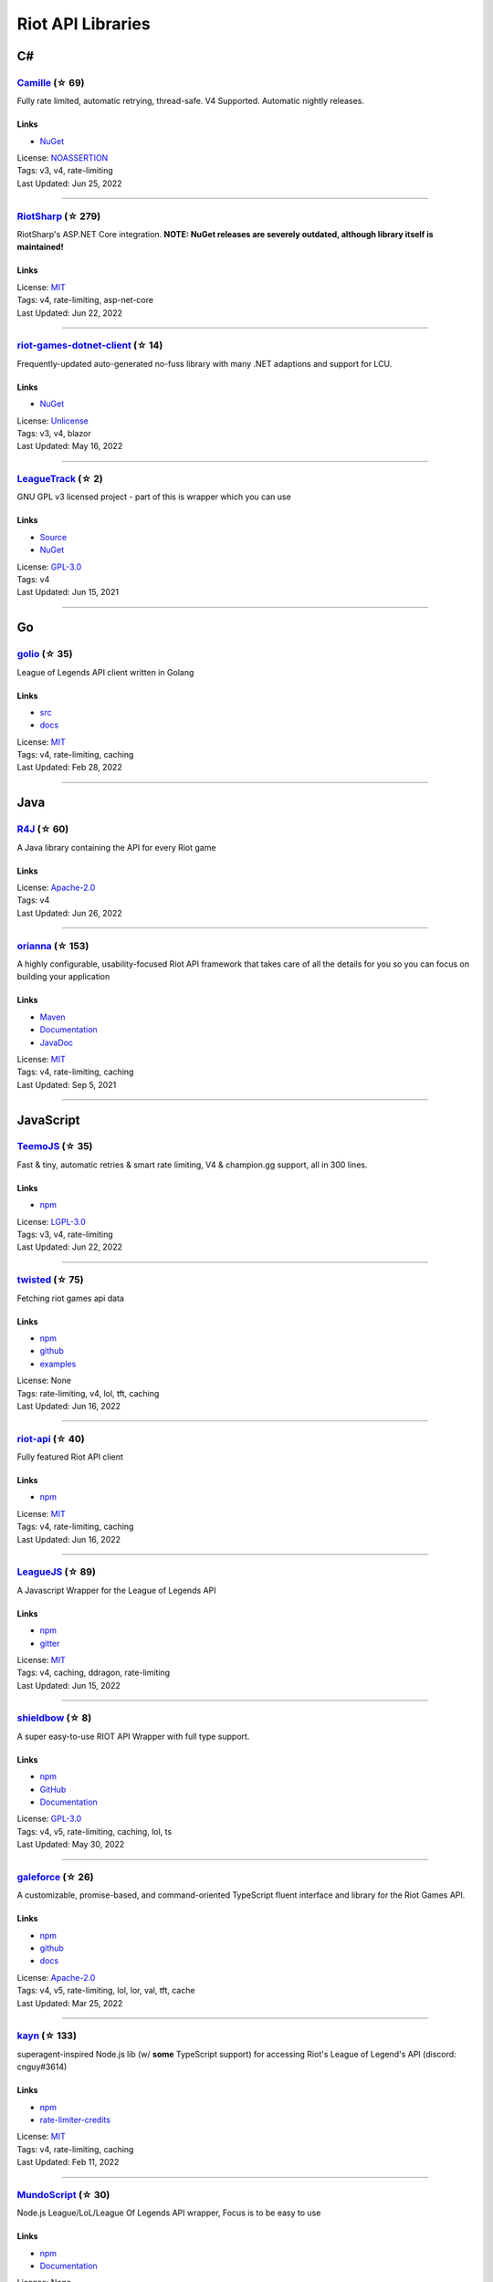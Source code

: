 Riot API Libraries
==========================

C#
------------------------------------------

`Camille <https://github.com/MingweiSamuel/Camille>`_ (☆ 69)
~~~~~~~~~~~~~~~~~~~~~~~~~~~~~~~~~~~~~~~~~~~~~~~~~~~~~~~~~~~~~~~~~~~~~~~~~~~~~~~~~~~~~~~~~~~~~~~~~~~~

Fully rate limited, automatic retrying, thread-safe. V4 Supported. Automatic nightly releases.

Links
::::::::::::::::

- `NuGet <https://www.nuget.org/packages/MingweiSamuel.Camille/>`_
| License: `NOASSERTION <http://choosealicense.com/licenses/other>`_
| Tags: v3, v4, rate-limiting
| Last Updated: Jun 25, 2022

-----------------

`RiotSharp <https://github.com/BenFradet/RiotSharp>`_ (☆ 279)
~~~~~~~~~~~~~~~~~~~~~~~~~~~~~~~~~~~~~~~~~~~~~~~~~~~~~~~~~~~~~~~~~~~~~~~~~~~~~~~~~~~~~~~~~~~~~~~~~~~~

RiotSharp's ASP.NET Core integration. **NOTE: NuGet releases are severely outdated, although library itself is maintained!**

Links
::::::::::::::::

| License: `MIT <http://choosealicense.com/licenses/mit>`_
| Tags: v4, rate-limiting, asp-net-core
| Last Updated: Jun 22, 2022

-----------------

`riot-games-dotnet-client <https://github.com/mikaeldui/riot-games-dotnet-client>`_ (☆ 14)
~~~~~~~~~~~~~~~~~~~~~~~~~~~~~~~~~~~~~~~~~~~~~~~~~~~~~~~~~~~~~~~~~~~~~~~~~~~~~~~~~~~~~~~~~~~~~~~~~~~~

Frequently-updated auto-generated no-fuss library with many .NET adaptions and support for LCU.

Links
::::::::::::::::

- `NuGet <https://www.nuget.org/packages/MikaelDui.RiotGames.Client>`_
| License: `Unlicense <http://choosealicense.com/licenses/unlicense>`_
| Tags: v3, v4, blazor
| Last Updated: May 16, 2022

-----------------

`LeagueTrack <https://github.com/dawidkacprzak/LeagueTrack>`_ (☆ 2)
~~~~~~~~~~~~~~~~~~~~~~~~~~~~~~~~~~~~~~~~~~~~~~~~~~~~~~~~~~~~~~~~~~~~~~~~~~~~~~~~~~~~~~~~~~~~~~~~~~~~

GNU GPL v3 licensed project - part of this is wrapper which you can use

Links
::::::::::::::::

- `Source <https://github.com/dawidkacprzak/LeagueTrack>`_
- `NuGet <https://www.nuget.org/packages/LeagueTrack.ApiWrapper/>`_
| License: `GPL-3.0 <http://choosealicense.com/licenses/gpl-3.0>`_
| Tags: v4
| Last Updated: Jun 15, 2021

-----------------

Go
------------------------------------------

`golio <https://github.com/KnutZuidema/golio>`_ (☆ 35)
~~~~~~~~~~~~~~~~~~~~~~~~~~~~~~~~~~~~~~~~~~~~~~~~~~~~~~~~~~~~~~~~~~~~~~~~~~~~~~~~~~~~~~~~~~~~~~~~~~~~

League of Legends API client written in Golang

Links
::::::::::::::::

- `src <https://github.com/KnutZuidema/golio>`_
- `docs <https://godoc.org/github.com/KnutZuidema/golio>`_
| License: `MIT <http://choosealicense.com/licenses/mit>`_
| Tags: v4, rate-limiting, caching
| Last Updated: Feb 28, 2022

-----------------

Java
------------------------------------------

`R4J <https://github.com/stelar7/R4J>`_ (☆ 60)
~~~~~~~~~~~~~~~~~~~~~~~~~~~~~~~~~~~~~~~~~~~~~~~~~~~~~~~~~~~~~~~~~~~~~~~~~~~~~~~~~~~~~~~~~~~~~~~~~~~~

A Java library containing the API for every Riot game

Links
::::::::::::::::

| License: `Apache-2.0 <http://choosealicense.com/licenses/apache-2.0>`_
| Tags: v4
| Last Updated: Jun 26, 2022

-----------------

`orianna <https://github.com/meraki-analytics/orianna>`_ (☆ 153)
~~~~~~~~~~~~~~~~~~~~~~~~~~~~~~~~~~~~~~~~~~~~~~~~~~~~~~~~~~~~~~~~~~~~~~~~~~~~~~~~~~~~~~~~~~~~~~~~~~~~

A highly configurable, usability-focused Riot API framework that takes care of all the details for you so you can focus on building your application

Links
::::::::::::::::

- `Maven <https://search.maven.org/search?q=g:com.merakianalytics.orianna>`_
- `Documentation <http://orianna.readthedocs.org/en/latest/>`_
- `JavaDoc <http://javadoc.io/doc/com.merakianalytics.orianna/orianna>`_
| License: `MIT <http://choosealicense.com/licenses/mit>`_
| Tags: v4, rate-limiting, caching
| Last Updated: Sep 5, 2021

-----------------

JavaScript
------------------------------------------

`TeemoJS <https://github.com/MingweiSamuel/TeemoJS>`_ (☆ 35)
~~~~~~~~~~~~~~~~~~~~~~~~~~~~~~~~~~~~~~~~~~~~~~~~~~~~~~~~~~~~~~~~~~~~~~~~~~~~~~~~~~~~~~~~~~~~~~~~~~~~

Fast & tiny, automatic retries & smart rate limiting, V4 & champion.gg support, all in 300 lines.

Links
::::::::::::::::

- `npm <https://www.npmjs.com/package/teemojs>`_
| License: `LGPL-3.0 <http://choosealicense.com/licenses/lgpl-3.0>`_
| Tags: v3, v4, rate-limiting
| Last Updated: Jun 22, 2022

-----------------

`twisted <https://github.com/Sansossio/twisted>`_ (☆ 75)
~~~~~~~~~~~~~~~~~~~~~~~~~~~~~~~~~~~~~~~~~~~~~~~~~~~~~~~~~~~~~~~~~~~~~~~~~~~~~~~~~~~~~~~~~~~~~~~~~~~~

Fetching riot games api data

Links
::::::::::::::::

- `npm <https://www.npmjs.com/package/twisted>`_
- `github <https://github.com/Sansossio/twisted>`_
- `examples <https://github.com/Sansossio/twisted/tree/master/example>`_
| License: None
| Tags: rate-limiting, v4, lol, tft, caching
| Last Updated: Jun 16, 2022

-----------------

`riot-api <https://github.com/fightmegg/riot-api>`_ (☆ 40)
~~~~~~~~~~~~~~~~~~~~~~~~~~~~~~~~~~~~~~~~~~~~~~~~~~~~~~~~~~~~~~~~~~~~~~~~~~~~~~~~~~~~~~~~~~~~~~~~~~~~

Fully featured Riot API client

Links
::::::::::::::::

- `npm <https://www.npmjs.com/package/@fightmegg/riot-api>`_
| License: `MIT <http://choosealicense.com/licenses/mit>`_
| Tags: v4, rate-limiting, caching
| Last Updated: Jun 16, 2022

-----------------

`LeagueJS <https://github.com/Colorfulstan/LeagueJS>`_ (☆ 89)
~~~~~~~~~~~~~~~~~~~~~~~~~~~~~~~~~~~~~~~~~~~~~~~~~~~~~~~~~~~~~~~~~~~~~~~~~~~~~~~~~~~~~~~~~~~~~~~~~~~~

A Javascript Wrapper for the League of Legends API 

Links
::::::::::::::::

- `npm <https://www.npmjs.com/package/leaguejs>`_
- `gitter <https://gitter.im/League-JS/>`_
| License: `MIT <http://choosealicense.com/licenses/mit>`_
| Tags: v4, caching, ddragon, rate-limiting
| Last Updated: Jun 15, 2022

-----------------

`shieldbow <https://github.com/TheDrone7/shieldbow>`_ (☆ 8)
~~~~~~~~~~~~~~~~~~~~~~~~~~~~~~~~~~~~~~~~~~~~~~~~~~~~~~~~~~~~~~~~~~~~~~~~~~~~~~~~~~~~~~~~~~~~~~~~~~~~

A super easy-to-use RIOT API Wrapper with full type support.

Links
::::::::::::::::

- `npm <https://www.npmjs.com/package/shieldbow>`_
- `GitHub <https://github.com/TheDrone7/shieldbow>`_
- `Documentation <https://thedrone7.github.io/shieldbow/>`_
| License: `GPL-3.0 <http://choosealicense.com/licenses/gpl-3.0>`_
| Tags: v4, v5, rate-limiting, caching, lol, ts
| Last Updated: May 30, 2022

-----------------

`galeforce <https://github.com/bcho04/galeforce>`_ (☆ 26)
~~~~~~~~~~~~~~~~~~~~~~~~~~~~~~~~~~~~~~~~~~~~~~~~~~~~~~~~~~~~~~~~~~~~~~~~~~~~~~~~~~~~~~~~~~~~~~~~~~~~

A customizable, promise-based, and command-oriented TypeScript fluent interface and library for the Riot Games API.

Links
::::::::::::::::

- `npm <https://www.npmjs.com/package/galeforce>`_
- `github <https://github.com/bcho04/galeforce>`_
- `docs <https://bcho04.github.io/galeforce/>`_
| License: `Apache-2.0 <http://choosealicense.com/licenses/apache-2.0>`_
| Tags: v4, v5, rate-limiting, lol, lor, val, tft, cache
| Last Updated: Mar 25, 2022

-----------------

`kayn <https://github.com/cnguy/kayn>`_ (☆ 133)
~~~~~~~~~~~~~~~~~~~~~~~~~~~~~~~~~~~~~~~~~~~~~~~~~~~~~~~~~~~~~~~~~~~~~~~~~~~~~~~~~~~~~~~~~~~~~~~~~~~~

superagent-inspired Node.js lib (w/ **some** TypeScript support) for accessing Riot's League of Legend's API (discord: cnguy#3614)

Links
::::::::::::::::

- `npm <https://www.npmjs.com/package/kayn>`_
- `rate-limiter-credits <https://github.com/Colorfulstan/RiotRateLimiter-node>`_
| License: `MIT <http://choosealicense.com/licenses/mit>`_
| Tags: v4, rate-limiting, caching
| Last Updated: Feb 11, 2022

-----------------

`MundoScript <https://github.com/LionelBergen/MundoScript>`_ (☆ 30)
~~~~~~~~~~~~~~~~~~~~~~~~~~~~~~~~~~~~~~~~~~~~~~~~~~~~~~~~~~~~~~~~~~~~~~~~~~~~~~~~~~~~~~~~~~~~~~~~~~~~

Node.js League/LoL/League Of Legends API wrapper, Focus is to be easy to use

Links
::::::::::::::::

- `npm <https://www.npmjs.com/package/leagueapiwrapper>`_
- `Documentation <https://github.com/LionelBergen/MundoScript>`_
| License: None
| Tags: v4
| Last Updated: Dec 17, 2021

-----------------

Julia
------------------------------------------

`LOLTools.jl <https://github.com/wookay/LOLTools.jl>`_ (☆ 5)
~~~~~~~~~~~~~~~~~~~~~~~~~~~~~~~~~~~~~~~~~~~~~~~~~~~~~~~~~~~~~~~~~~~~~~~~~~~~~~~~~~~~~~~~~~~~~~~~~~~~

Julia package to the Riot Games API for League of Legends.

Links
::::::::::::::::

| License: `NOASSERTION <http://choosealicense.com/licenses/other>`_
| Tags: v4
| Last Updated: Jun 19, 2022

-----------------

PHP
------------------------------------------

`riot-php <https://github.com/simivar/riot-php>`_ (☆ 7)
~~~~~~~~~~~~~~~~~~~~~~~~~~~~~~~~~~~~~~~~~~~~~~~~~~~~~~~~~~~~~~~~~~~~~~~~~~~~~~~~~~~~~~~~~~~~~~~~~~~~

PSR-17, PSR-18 and Dependency-Injection based PHP wrapper around Riot API

Links
::::::::::::::::

- `Packagist <https://packagist.org/packages/simivar/riot-php>`_
- `Github <https://github.com/simivar/riot-php>`_
| License: `MIT <http://choosealicense.com/licenses/mit>`_
| Tags: v3, v4, psr-17, psr-18
| Last Updated: Jun 26, 2022

-----------------

`oauth2-riot <https://github.com/kdefives/oauth2-riot>`_ (☆ 6)
~~~~~~~~~~~~~~~~~~~~~~~~~~~~~~~~~~~~~~~~~~~~~~~~~~~~~~~~~~~~~~~~~~~~~~~~~~~~~~~~~~~~~~~~~~~~~~~~~~~~

Riot (RSO) OAuth 2.0 support for the PHP League's OAuth 2.0 Client

Links
::::::::::::::::

- `Packagist <https://packagist.org/packages/kdefives/oauth2-riot>`_
- `Github <https://github.com/kdefives/oauth2-riot>`_
| License: `MIT <http://choosealicense.com/licenses/mit>`_
| Tags: v4, rso, oauth 2.0
| Last Updated: Mar 22, 2021

-----------------

`riot-api <https://github.com/dolejska-daniel/riot-api>`_ (☆ 111)
~~~~~~~~~~~~~~~~~~~~~~~~~~~~~~~~~~~~~~~~~~~~~~~~~~~~~~~~~~~~~~~~~~~~~~~~~~~~~~~~~~~~~~~~~~~~~~~~~~~~

Riot League of Legends & DataDragon API wrappers for PHP7

Links
::::::::::::::::

- `GitHub Wiki <https://github.com/dolejska-daniel/riot-api/wiki>`_
- `Packagist <https://packagist.org/packages/dolejska-daniel/riot-api>`_
| License: `GPL-3.0 <http://choosealicense.com/licenses/gpl-3.0>`_
| Tags: v3, v4, rate-limiting, cli
| Last Updated: Jan 24, 2021

-----------------

Python
------------------------------------------

`Riot-Watcher <https://github.com/pseudonym117/Riot-Watcher>`_ (☆ 444)
~~~~~~~~~~~~~~~~~~~~~~~~~~~~~~~~~~~~~~~~~~~~~~~~~~~~~~~~~~~~~~~~~~~~~~~~~~~~~~~~~~~~~~~~~~~~~~~~~~~~

Simple Python wrapper for the Riot Games API for League of Legends

Links
::::::::::::::::

- `Documentation <http://riot-watcher.readthedocs.io/en/latest/>`_
- `PyPi <https://pypi.python.org/pypi/riotwatcher>`_
| License: `MIT <http://choosealicense.com/licenses/mit>`_
| Tags: v4, rate-limiting
| Last Updated: Jun 28, 2022

-----------------

`cassiopeia <https://github.com/meraki-analytics/cassiopeia>`_ (☆ 439)
~~~~~~~~~~~~~~~~~~~~~~~~~~~~~~~~~~~~~~~~~~~~~~~~~~~~~~~~~~~~~~~~~~~~~~~~~~~~~~~~~~~~~~~~~~~~~~~~~~~~

Cassiopeia takes care of all the details for you so you can focus on building your application

Links
::::::::::::::::

- `PyPi <https://pypi.org/project/cassiopeia/>`_
- `Documentation <http://cassiopeia.readthedocs.org/en/latest/>`_
| License: `MIT <http://choosealicense.com/licenses/mit>`_
| Tags: v4, rate-limiting, caching
| Last Updated: Jun 17, 2022

-----------------

`Pyot <https://github.com/paaksing/Pyot>`_ (☆ 71)
~~~~~~~~~~~~~~~~~~~~~~~~~~~~~~~~~~~~~~~~~~~~~~~~~~~~~~~~~~~~~~~~~~~~~~~~~~~~~~~~~~~~~~~~~~~~~~~~~~~~

AsyncIO based high level Python framework for the Riot Games API that encourages rapid development and clean, pragmatic design. Details in documentations

Links
::::::::::::::::

- `PyPi <https://pypi.org/project/pyot/>`_
- `Documentation <https://pyot.paaksing.com/>`_
| License: `MIT <http://choosealicense.com/licenses/mit>`_
| Tags: v4, rate-limiting, asyncio, django, lol, lor, tft, val
| Last Updated: May 30, 2022

-----------------

Rust
------------------------------------------

`Riven <https://github.com/MingweiSamuel/Riven>`_ (☆ 70)
~~~~~~~~~~~~~~~~~~~~~~~~~~~~~~~~~~~~~~~~~~~~~~~~~~~~~~~~~~~~~~~~~~~~~~~~~~~~~~~~~~~~~~~~~~~~~~~~~~~~

Tried and tested Riot API design, in Rust

Links
::::::::::::::::

- `Docs.rs <https://docs.rs/riven/>`_
- `Crates.io <https://crates.io/crates/riven>`_
| License: `MIT <http://choosealicense.com/licenses/mit>`_
| Tags: v3, v4, rate-limiting, tft
| Last Updated: Jun 22, 2022

-----------------

`ZedScript <https://github.com/LionelBergen/ZedScript>`_ (☆ 4)
~~~~~~~~~~~~~~~~~~~~~~~~~~~~~~~~~~~~~~~~~~~~~~~~~~~~~~~~~~~~~~~~~~~~~~~~~~~~~~~~~~~~~~~~~~~~~~~~~~~~

Easy to use, simple, basic, tested Riot API wrapper written in Rust

Links
::::::::::::::::

- `Crates.io <https://crates.io/crates/zed_script>`_
| License: None
| Tags: v4, tft
| Last Updated: Dec 24, 2020

-----------------

Swift
------------------------------------------

`LeagueAPI <https://github.com/Kelmatou/LeagueAPI>`_ (☆ 49)
~~~~~~~~~~~~~~~~~~~~~~~~~~~~~~~~~~~~~~~~~~~~~~~~~~~~~~~~~~~~~~~~~~~~~~~~~~~~~~~~~~~~~~~~~~~~~~~~~~~~

Framework providing all League of Legends data, with cache, rate-limit handling with auto retry system. Compatible with Carthage and Cocoapod.

Links
::::::::::::::::

- `Github <https://github.com/Kelmatou/LeagueAPI>`_
- `Documentation <https://github.com/Kelmatou/LeagueAPI/wiki>`_
| License: `MIT <http://choosealicense.com/licenses/mit>`_
| Tags: v4, rate-limiting
| Last Updated: Feb 9, 2022

-----------------

`DragonService <https://github.com/WxWatch/DragonService>`_ (☆ 2)
~~~~~~~~~~~~~~~~~~~~~~~~~~~~~~~~~~~~~~~~~~~~~~~~~~~~~~~~~~~~~~~~~~~~~~~~~~~~~~~~~~~~~~~~~~~~~~~~~~~~

Swift package to fetch data from DataDragon

Links
::::::::::::::::

| License: `MIT <http://choosealicense.com/licenses/mit>`_
| Tags: v4
| Last Updated: Nov 20, 2018

-----------------

TypeScript
------------------------------------------

`twisted <https://github.com/Sansossio/twisted>`_ (☆ 75)
~~~~~~~~~~~~~~~~~~~~~~~~~~~~~~~~~~~~~~~~~~~~~~~~~~~~~~~~~~~~~~~~~~~~~~~~~~~~~~~~~~~~~~~~~~~~~~~~~~~~

Fetching riot games api data

Links
::::::::::::::::

- `npm <https://www.npmjs.com/package/twisted>`_
- `github <https://github.com/Sansossio/twisted>`_
- `examples <https://github.com/Sansossio/twisted/tree/master/example>`_
| License: None
| Tags: rate-limiting, v4, lol, tft, caching
| Last Updated: Jun 16, 2022

-----------------

`shieldbow <https://github.com/TheDrone7/shieldbow>`_ (☆ 8)
~~~~~~~~~~~~~~~~~~~~~~~~~~~~~~~~~~~~~~~~~~~~~~~~~~~~~~~~~~~~~~~~~~~~~~~~~~~~~~~~~~~~~~~~~~~~~~~~~~~~

A super easy-to-use RIOT API Wrapper with full type support.

Links
::::::::::::::::

- `npm <https://www.npmjs.com/package/shieldbow>`_
- `GitHub <https://github.com/TheDrone7/shieldbow>`_
- `Documentation <https://thedrone7.github.io/shieldbow/>`_
| License: `GPL-3.0 <http://choosealicense.com/licenses/gpl-3.0>`_
| Tags: v4, v5, rate-limiting, caching, lol, ts
| Last Updated: May 30, 2022

-----------------

`galeforce <https://github.com/bcho04/galeforce>`_ (☆ 26)
~~~~~~~~~~~~~~~~~~~~~~~~~~~~~~~~~~~~~~~~~~~~~~~~~~~~~~~~~~~~~~~~~~~~~~~~~~~~~~~~~~~~~~~~~~~~~~~~~~~~

A customizable, promise-based, and command-oriented TypeScript fluent interface and library for the Riot Games API.

Links
::::::::::::::::

- `npm <https://www.npmjs.com/package/galeforce>`_
- `github <https://github.com/bcho04/galeforce>`_
- `docs <https://bcho04.github.io/galeforce/>`_
| License: `Apache-2.0 <http://choosealicense.com/licenses/apache-2.0>`_
| Tags: v4, v5, rate-limiting, lol, lor, val, tft, cache
| Last Updated: Mar 25, 2022

-----------------

